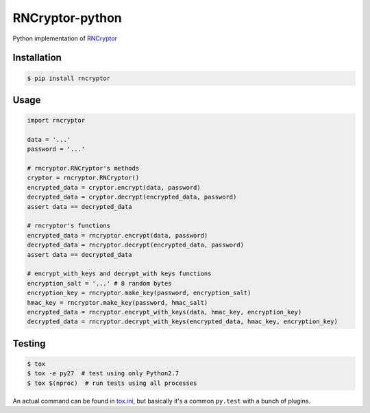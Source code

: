 RNCryptor-python
================

.. image:: https://img.shields.io/pypi/v/rncryptor.svg
    :alt: Actual PyPI version
    :target: https://pypi.python.org/pypi/rncryptor/

.. image:: https://travis-ci.org/RNCryptor/RNCryptor-python.svg?branch=master
    :target: https://travis-ci.org/RNCryptor/RNCryptor-python
    :alt: CI status

Python implementation of `RNCryptor <https://github.com/RNCryptor/RNCryptor-Spec/blob/master/RNCryptor-Spec-v3.md>`_

Installation
------------

.. code-block:: bash

    $ pip install rncryptor

Usage
-----

.. code-block:: python

    import rncryptor

    data = '...'
    password = '...'

    # rncryptor.RNCryptor's methods
    cryptor = rncryptor.RNCryptor()
    encrypted_data = cryptor.encrypt(data, password)
    decrypted_data = cryptor.decrypt(encrypted_data, password)
    assert data == decrypted_data

    # rncryptor's functions
    encrypted_data = rncryptor.encrypt(data, password)
    decrypted_data = rncryptor.decrypt(encrypted_data, password)
    assert data == decrypted_data

    # encrypt_with_keys and decrypt_with keys functions
    encryption_salt = '...' # 8 random bytes
    encryption_key = rncryptor.make_key(password, encryption_salt)
    hmac_key = rncryptor.make_key(password, hmac_salt)
    encrypted_data = rncryptor.encrypt_with_keys(data, hmac_key, encryption_key)
    decrypted_data = rncryptor.decrypt_with_keys(encrypted_data, hmac_key, encryption_key)

Testing
-------

.. code-block:: bash

    $ tox
    $ tox -e py27  # test using only Python2.7
    $ tox $(nproc)  # run tests using all processes

An actual command can be found in `tox.ini <tox.ini>`_, but basically it's a common ``py.test`` with a bunch of plugins.
